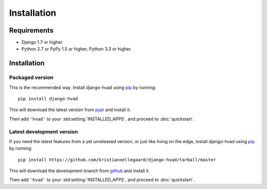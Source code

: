 ############
Installation
############


************
Requirements
************

* Django 1.7 or higher.
* Python 2.7 or PyPy 1.5 or higher, Python 3.3 or higher.

************
Installation
************

Packaged version
================

.. highlight:: console

This is the recommended way. Install django-hvad using `pip`_ by running::

    pip install django-hvad

This will download the latest version from `pypi`_ and install it.

Then add ``'hvad'`` to your :std:setting:`INSTALLED_APPS`, and proceed to
:doc:`quickstart`.

Latest development version
==========================

.. highlight:: console

If you need the latest features from a yet unreleased version, or just like
living on the edge, install django-hvad using `pip`_ by running::

    pip install https://github.com/kristianoellegaard/django-hvad/tarball/master

This will download the development branch from `github`_ and install it.

Then add ``'hvad'`` to your :std:setting:`INSTALLED_APPS`, and proceed to
:doc:`quickstart`.

.. _pip: http://pypi.python.org/pypi/pip
.. _pypi: https://pypi.python.org/pypi/django-hvad
.. _github: https://github.com/kristianoellegaard/django-hvad
.. _Django: http://www.djangoproject.com
.. _django-cbv: http://pypi.python.org/pypi/django-cbv
.. _argparse: http://pypi.python.org/pypi/argparse
